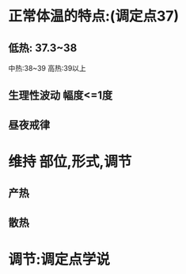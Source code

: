 * 正常体温的特点:(调定点37)
** 低热: 37.3~38
中热:38~39
高热:39以上
** 生理性波动 幅度<=1度
** 昼夜戒律
* 维持 部位,形式,调节
** 产热
** 散热
* 调节:调定点学说